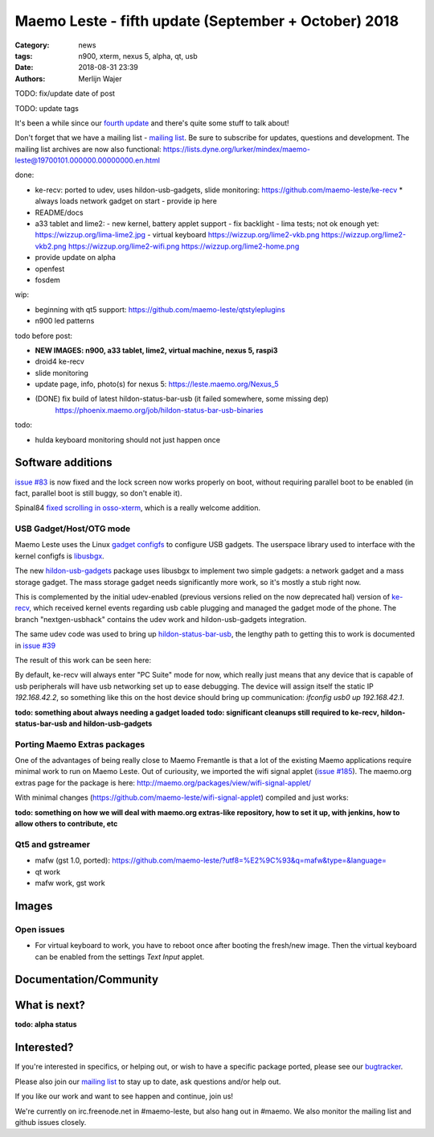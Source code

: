 Maemo Leste - fifth update (September + October) 2018
#####################################################

:Category: news
:tags: n900, xterm, nexus 5, alpha, qt, usb
:date: 2018-08-31 23:39
:authors: Merlijn Wajer

TODO: fix/update date of post

TODO: update tags

.. image:: /images/logo.png
    :width: 250
    :height: 353


It's been a while since our `fourth update
<{filename}/maemo-leste-july-2018-update.rst>`_
and there's quite some stuff to talk about!


Don't forget that we have a mailing list - `mailing list
<https://mailinglists.dyne.org/cgi-bin/mailman/listinfo/maemo-leste>`_. Be sure
to subscribe for updates, questions and development. The mailing list archives
are now also functional: https://lists.dyne.org/lurker/mindex/maemo-leste@19700101.000000.00000000.en.html


done:

- ke-recv: ported to udev, uses hildon-usb-gadgets, slide monitoring: https://github.com/maemo-leste/ke-recv
  * always loads network gadget on start - provide ip here

- README/docs

- a33 tablet and lime2:
  - new kernel, battery applet support
  - fix backlight
  - lima tests; not ok enough yet: https://wizzup.org/lima-lime2.jpg
  - virtual keyboard https://wizzup.org/lime2-vkb.png https://wizzup.org/lime2-vkb2.png https://wizzup.org/lime2-wifi.png https://wizzup.org/lime2-home.png



- provide update on alpha

- openfest
- fosdem

wip:

- beginning with qt5 support: https://github.com/maemo-leste/qtstyleplugins
- n900 led patterns

todo before post:

- **NEW IMAGES: n900, a33 tablet, lime2, virtual machine, nexus 5, raspi3**
- droid4 ke-recv
- slide monitoring
- update page, info, photo(s) for nexus 5: https://leste.maemo.org/Nexus_5
- (DONE) fix build of latest hildon-status-bar-usb (it failed somewhere, some missing dep)
      https://phoenix.maemo.org/job/hildon-status-bar-usb-binaries

todo:

- hulda keyboard monitoring should not just happen once

Software additions
------------------

`issue #83 <https://github.com/maemo-leste/bugtracker/issues/83>`_ is now fixed and
the lock screen now works properly on boot, without requiring parallel boot to
be enabled (in fact, parallel boot is still buggy, so don't enable it).

Spinal84 `fixed scrolling in osso-xterm <https://github.com/maemo-leste/osso-xterm/pull/1>`_,
which is a really welcome addition.


USB Gadget/Host/OTG mode
~~~~~~~~~~~~~~~~~~~~~~~~

Maemo Leste uses the Linux `gadget configfs <https://www.kernel.org/doc/Documentation/usb/gadget_configfs.txt>`_
to configure USB gadgets. The userspace library used to interface
with the kernel configfs is `libusbgx <https://github.com/maemo-leste/libusbgx>`_.

The new `hildon-usb-gadgets <https://github.com/maemo-leste/hildon-usb-gadgets>`_
package uses libusbgx to implement two simple gadgets: a network gadget and a
mass storage gadget. The mass storage gadget needs significantly more work, so
it's mostly a stub right now.

This is complemented by the initial udev-enabled (previous versions relied on
the now deprecated hal) version of `ke-recv <https://github.com/maemo-leste/ke-recv>`_,
which received kernel events regarding usb cable plugging and managed the gadget
mode of the phone. The branch "nextgen-usbhack" contains the udev work and
hildon-usb-gadgets integration.

The same udev code was used to bring up `hildon-status-bar-usb
<https://github.com/maemo-leste/hildon-status-bar-usb>`_, the lengthy path to
getting this to work is documented in
`issue #39 <https://github.com/maemo-leste/bugtracker/issues/39>`_

The result of this work can be seen here:

.. image:: /images/n900-usb-pcsuite-1.png
  :height: 324px
  :width: 576px

.. image:: /images/n900-usb-pcsuite-2.png
  :height: 324px
  :width: 576px

By default, ke-recv will always enter "PC Suite" mode for now, which really
just means that any device that is capable of usb peripherals will have usb
networking set up to ease debugging. The device will assign itself the static IP
`192.168.42.2`, so something like this on the host device should bring up
communication: `ifconfig usb0 up 192.168.42.1`.

**todo: something about always needing a gadget loaded**
**todo: significant cleanups still required to ke-recv, hildon-status-bar-usb
and hildon-usb-gadgets**

Porting Maemo Extras packages
~~~~~~~~~~~~~~~~~~~~~~~~~~~~~

One of the advantages of being really close to Maemo Fremantle is that a lot of
the existing Maemo applications require minimal work to run on Maemo Leste. Out
of curiousity, we imported the wifi signal applet (`issue #185 <https://github.com/maemo-leste/bugtracker/issues/185>`_). The maemo.org extras page for the package is here: http://maemo.org/packages/view/wifi-signal-applet/

With minimal changes (https://github.com/maemo-leste/wifi-signal-applet) compiled and just works:

.. image:: /images/n900-wifi-applet.png
  :height: 324px
  :width: 576px

**todo: something on how we will deal with maemo.org extras-like repository, how
to set it up, with jenkins, how to allow others to contribute, etc**


Qt5 and gstreamer
~~~~~~~~~~~~~~~~~

- mafw (gst 1.0, ported): https://github.com/maemo-leste/?utf8=%E2%9C%93&q=mafw&type=&language=
- qt work
- mafw work, gst work


Images
------



Open issues
~~~~~~~~~~~

* For virtual keyboard to work, you have to reboot once after booting the
  fresh/new image. Then the virtual keyboard can be enabled from the settings
  `Text Input` applet.



Documentation/Community
-----------------------


What is next?
-------------

**todo: alpha status**

.. The last two months were focussed mostly on wrapping on some projects and
.. integration, we hope to close the `N900 Alpha release milestone
.. <https://github.com/maemo-leste/bugtracker/milestone/4>`_ soon.


Interested?
-----------

If you're interested in specifics, or helping out, or wish to have a specific
package ported, please see our `bugtracker
<https://github.com/maemo-leste/bugtracker>`_.

Please also join our `mailing list`_ to stay up to date, ask questions and/or
help out.

If you like our work and want to see happen and continue, join us!

We're currently on irc.freenode.net in #maemo-leste, but also hang out in
#maemo. We also monitor the mailing list and github issues closely.
